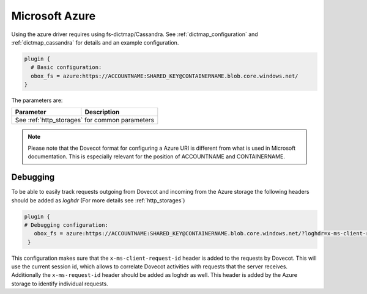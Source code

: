 .. _azure:

===============
Microsoft Azure
===============

Using the azure driver requires using fs-dictmap/Cassandra. See
:ref:`dictmap_configuration` and :ref:`dictmap_cassandra` for details and an
example configuration.

.. code-block:: none

   plugin {
     # Basic configuration:
     obox_fs = azure:https://ACCOUNTNAME:SHARED_KEY@CONTAINERNAME.blob.core.windows.net/
   }

The parameters are:

+---------------------------------+----------------------------------------------------------+
| Parameter                       | Description                                              |
+=================================+==========================================================+
| See :ref:`http_storages` for common parameters                                             |
+---------------------------------+----------------------------------------------------------+

.. Note:: Please note that the Dovecot format for configuring a Azure URI is
          different from what is used in Microsoft documentation. This is
          especially relevant for the position of ACCOUNTNAME and CONTAINERNAME.

Debugging
---------

To be able to easily track requests outgoing from Dovecot and incoming from
the Azure storage the following headers should be added as `loghdr` (For more
details see :ref:`http_storages`)

.. code-block:: none

  plugin {
  # Debugging configuration:
     obox_fs = azure:https://ACCOUNTNAME:SHARED_KEY@CONTAINERNAME.blob.core.windows.net/?loghdr=x-ms-client-request-id&loghdr=x-ms-request-id
   }

This configuration makes sure that the ``x-ms-client-request-id`` header is
added to the requests by Dovecot. This will use the current session id, which
allows to correlate Dovecot activities with requests that the server
receives. Additionally the ``x-ms-request-id`` header should be added as
loghdr as well. This header is added by the Azure storage to identify
individual requests.
